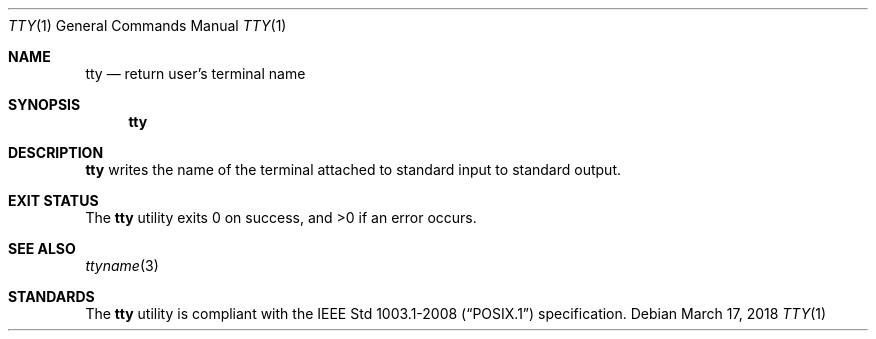.Dd March 17, 2018
.Dt TTY 1
.Os
.Sh NAME
.Nm tty
.Nd return user's terminal name
.Sh SYNOPSIS
.Nm
.Sh DESCRIPTION
.Nm
writes the name of the terminal attached to standard input
to standard output.
.Sh EXIT STATUS
.Ex -std
.Sh SEE ALSO
.Xr ttyname 3
.Sh STANDARDS
The
.Nm
utility is compliant with the
.St -p1003.1-2008
specification.
